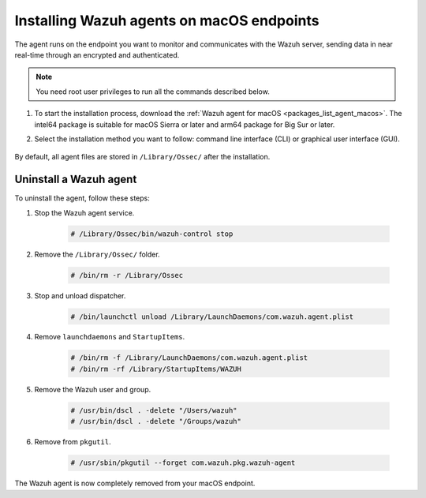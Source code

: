 .. Copyright (C) 2015, Wazuh, Inc.

.. meta::
  :description: Learn more about how to successfully install the Wazuh agent on macOS systems in this section of our Installation Guide.

.. _wazuh_agent_package_macos:

Installing Wazuh agents on macOS endpoints
==========================================

The agent runs on the endpoint you want to monitor and communicates with the Wazuh server, sending data in near real-time through an encrypted and authenticated.

.. note:: You need root user privileges to run all the commands described below.

#. To start the installation process, download the :ref:`Wazuh agent for macOS <packages_list_agent_macos>`. The intel64 package is suitable for macOS Sierra or later and arm64 package for Big Sur or later. 

#. Select the installation method you want to follow: command line interface (CLI) or graphical user interface (GUI).

        .. tabs::
    
          .. group-tab:: CLI
            
            .. tabs::

              .. group-tab:: intel64

                To deploy the Wazuh agent on your endpoint, edit the ``WAZUH_MANAGER`` variable to contain your Wazuh manager IP address or hostname and run the following command. 

                    .. code-block:: console
        
                      # echo "WAZUH_MANAGER='10.0.0.2'" > /tmp/wazuh_envs && installer -pkg wazuh-agent-|WAZUH_CURRENT_OSX|-|WAZUH_REVISION_OSX|.intel64.pkg -target /
        
                    .. note:: The implementation of the different package architectures has been introduced in version 4.5.1, therefore previous versions always use intel64 architecture.
                      :class: not-long

                      .. code-block:: console
        
                          # launchctl setenv WAZUH_MANAGER "10.0.0.2" && installer -pkg wazuh-agent-4.5.0-1.pkg -target /

                    For additional deployment options such as agent name, agent group, and registration password, see the :doc:`Deployment variables for macOS </user-manual/deployment-variables/deployment-variables-macos>` section.
                    
                    .. note:: Alternatively, if you want to install an agent without registering it, omit the deployment variables. To learn more about the different registration methods, see the :doc:`Wazuh agent enrollment </user-manual/agent-enrollment/index>` section.

              .. group-tab:: arm64

                To deploy the Wazuh agent on your endpoint, edit the ``WAZUH_MANAGER`` variable to contain your Wazuh manager IP address or hostname and run the following command. 

                    .. code-block:: console
        
                      # echo "WAZUH_MANAGER='10.0.0.2'" > /tmp/wazuh_envs && installer -pkg wazuh-agent-|WAZUH_CURRENT_OSX|-|WAZUH_REVISION_OSX|.arm64.pkg -target /

                    .. note:: The implementation of the different package architectures has been introduced in version 4.5.1, therefore in previous versions arm64 architecture is not available.

                    For additional deployment options such as agent name, agent group, and registration password, see the :doc:`Deployment variables for macOS </user-manual/deployment-variables/deployment-variables-macos>` section.
                    
                    .. note:: Alternatively, if you want to install an agent without registering it, omit the deployment variables. To learn more about the different registration methods, see the :doc:`Wazuh agent enrollment </user-manual/agent-enrollment/index>` section.


              To complete the installation process, start the Wazuh agent.
      
                  .. code-block:: console
      
                    # /Library/Ossec/bin/wazuh-control start


              The installation process is now complete, and the Wazuh agent is successfully deployed and running on your macOS endpoint.

            
          .. group-tab:: GUI

             #. To install the Wazuh agent on your system, run the downloaded file and follow the steps in the installation wizard. If you are not sure how to answer some of the prompts, use the default answers.

                .. thumbnail:: ../../images/installation/macos-agent.png
                   :align: center
                   :title: macOS agent installer
                   :alt: macOS agent installer
                   
             #. To complete the installation process, start the Wazuh agent.
    
                .. code-block:: console
    
                  # sudo /Library/Ossec/bin/wazuh-control start
 
            The installation process is now complete, and the Wazuh agent is successfully installed on your macOS endpoint. The next step is to register and configure the agent to communicate with the Wazuh server. To perform this action, see the :doc:`Wazuh agent enrollment </user-manual/agent-enrollment/index>` section.  

By default, all agent files are stored in ``/Library/Ossec/`` after the installation.
    

Uninstall a Wazuh agent
-----------------------

To uninstall the agent, follow these steps: 

#. Stop the Wazuh agent service.

    .. code-block:: console

      # /Library/Ossec/bin/wazuh-control stop

#. Remove the ``/Library/Ossec/`` folder.

    .. code-block:: console

      # /bin/rm -r /Library/Ossec

#. Stop and unload dispatcher.

    .. code-block:: console

      # /bin/launchctl unload /Library/LaunchDaemons/com.wazuh.agent.plist

#. Remove ``launchdaemons`` and ``StartupItems``.

    .. code-block:: console

      # /bin/rm -f /Library/LaunchDaemons/com.wazuh.agent.plist
      # /bin/rm -rf /Library/StartupItems/WAZUH

#. Remove the Wazuh user and group.

    .. code-block:: console

      # /usr/bin/dscl . -delete "/Users/wazuh"
      # /usr/bin/dscl . -delete "/Groups/wazuh"

#. Remove from ``pkgutil``.

    .. code-block:: console

      # /usr/sbin/pkgutil --forget com.wazuh.pkg.wazuh-agent

The Wazuh agent is now completely removed from your macOS endpoint.
